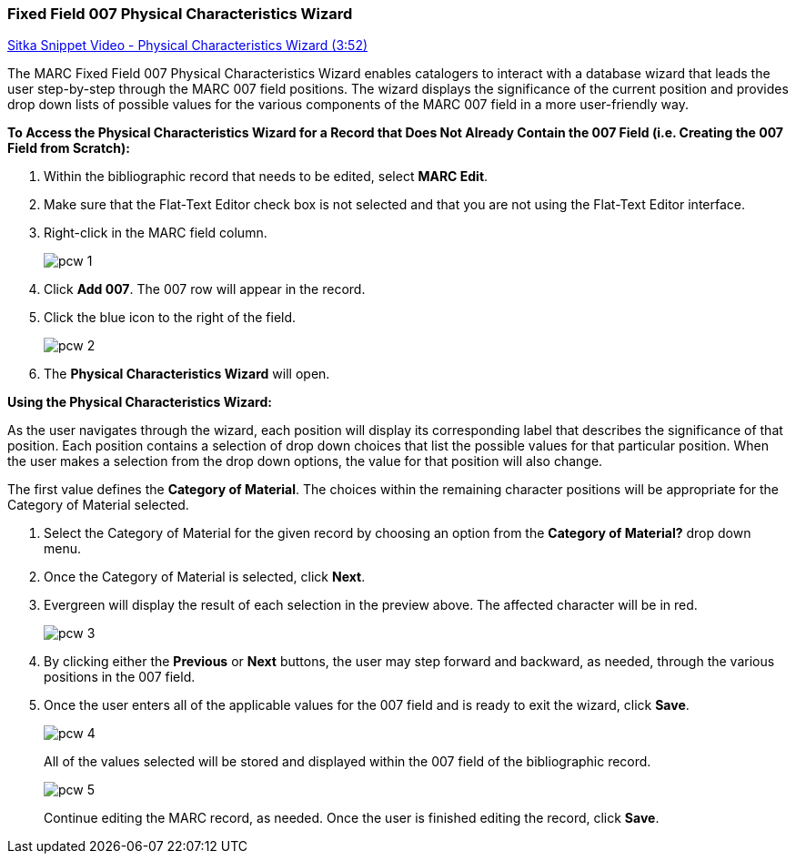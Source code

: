 Fixed Field 007 Physical Characteristics Wizard
~~~~~~~~~~~~~~~~~~~~~~~~~~~~~~~~~~~~~~~~~~~~~~~

link:https://youtu.be/h5o8c6z5U9I[Sitka Snippet Video - Physical Characteristics Wizard (3:52)]

The MARC Fixed Field 007 Physical Characteristics Wizard enables catalogers to interact with a database wizard that leads the user step-by-step through the MARC 007 field positions. The wizard displays the significance of the current position and provides drop down lists of possible values for the various components of the MARC 007 field in a more user-friendly way.

*To Access the Physical Characteristics Wizard for a Record that Does Not Already Contain the 007 Field (i.e. Creating the 007 Field from Scratch):*

. Within the bibliographic record that needs to be edited, select *MARC Edit*.

. Make sure that the Flat-Text Editor check box is not selected and that you are not using the Flat-Text Editor interface.

. Right-click in the MARC field column.
+
image::images/cat/pcw-1.png[]
+
. Click *Add 007*. The 007 row will appear in the record.

. Click the blue icon to the right of the field.
+
image::images/cat/pcw-2.png[]
+
. The *Physical Characteristics Wizard* will open.

*Using the Physical Characteristics Wizard:*

As the user navigates through the wizard, each position will display its corresponding label that describes the significance of that position. Each position contains a selection of drop down choices that list the possible values for that particular position. When the user makes a selection from the drop down options, the value for that position will also change.

The first value defines the *Category of Material*. The choices within the remaining character positions will be appropriate for the Category of Material selected.

. Select the Category of Material for the given record by choosing an option from the *Category of Material?* drop down menu.

. Once the Category of Material is selected, click *Next*.

. Evergreen will display the result of each selection in the preview above. The affected character will be in red.
+
image::images/cat/pcw-3.png[]
+
. By clicking either the *Previous* or *Next* buttons, the user may step forward and backward, as needed, through the various positions in the 007 field.
+
. Once the user enters all of the applicable values for the 007 field and is ready to exit the wizard, click *Save*.
+
image::images/cat/pcw-4.png[]
+
All of the values selected will be stored and displayed within the 007 field of the bibliographic record.
+
image::images/cat/pcw-5.png[]
+
Continue editing the MARC record, as needed. Once the user is finished editing the record, click *Save*.
